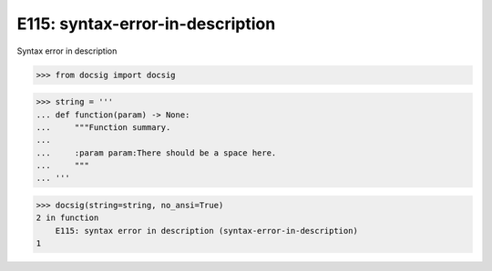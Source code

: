 E115: syntax-error-in-description
=================================

Syntax error in description

.. code-block:: python

    >>> from docsig import docsig

.. code-block:: python

    >>> string = '''
    ... def function(param) -> None:
    ...     """Function summary.
    ...
    ...     :param param:There should be a space here.
    ...     """
    ... '''

.. code-block:: python

    >>> docsig(string=string, no_ansi=True)
    2 in function
        E115: syntax error in description (syntax-error-in-description)
    1
